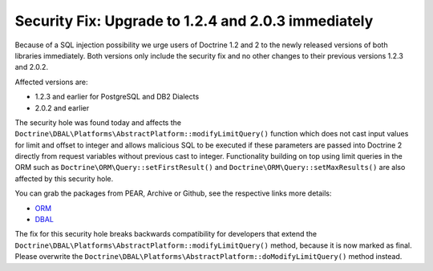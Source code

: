 Security Fix: Upgrade to 1.2.4 and 2.0.3 immediately
====================================================

Because of a SQL injection possibility we urge users of Doctrine
1.2 and 2 to the newly released versions of both libraries
immediately. Both versions only include the security fix and no
other changes to their previous versions 1.2.3 and 2.0.2.

Affected versions are:


-  1.2.3 and earlier for PostgreSQL and DB2 Dialects
-  2.0.2 and earlier

The security hole was found today and affects the
``Doctrine\DBAL\Platforms\AbstractPlatform::modifyLimitQuery()``
function which does not cast input values for limit and offset to
integer and allows malicious SQL to be executed if these parameters
are passed into Doctrine 2 directly from request variables without
previous cast to integer. Functionality building on top using limit
queries in the ORM such as ``Doctrine\ORM\Query::setFirstResult()``
and ``Doctrine\ORM\Query::setMaxResults()`` are also affected by
this security hole.

You can grab the packages from PEAR, Archive or Github, see the
respective links more details:


-  `ORM <http://www.doctrine-project.org/projects/orm/download>`_
-  `DBAL <http://www.doctrine-project.org/projects/dbal/download>`_

The fix for this security hole breaks backwards compatibility for
developers that extend the
``Doctrine\DBAL\Platforms\AbstractPlatform::modifyLimitQuery()``
method, because it is now marked as final. Please overwrite the
``Doctrine\DBAL\Platforms\AbstractPlatform::doModifyLimitQuery()``
method instead.



.. author:: beberlei <kontakt@beberlei.de>
.. categories:: none
.. tags:: none
.. comments::
